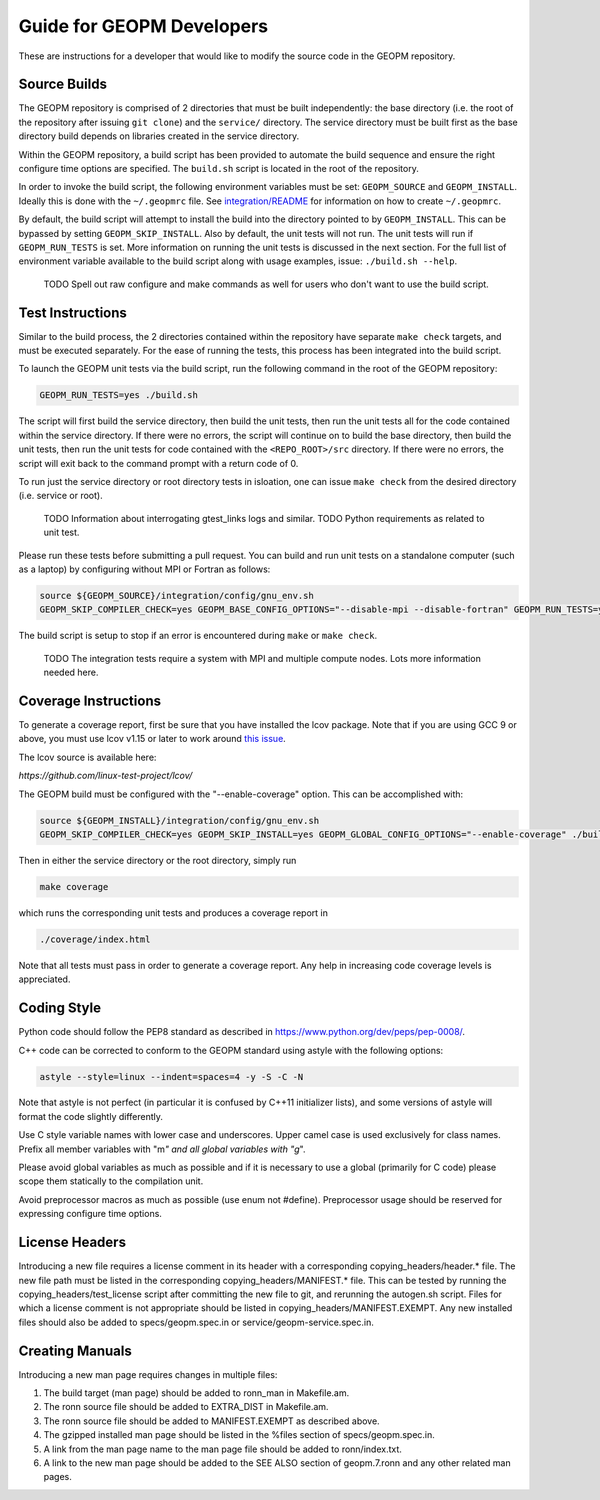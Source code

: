
Guide for GEOPM Developers
==========================

These are instructions for a developer that would like to modify the
source code in the GEOPM repository.

Source Builds
-------------

The GEOPM repository is comprised of 2 directories that must be built
independently: the base directory (i.e. the root of the repository after
issuing ``git clone``) and the ``service/`` directory.  The service directory
must be built first as the base directory build depends on libraries created in
the service directory.

Within the GEOPM repository, a build script has been provided to automate the
build sequence and ensure the right configure time options are specified.  The
``build.sh`` script is located in the root of the repository.

In order to invoke the build script, the following environment variables must
be set: ``GEOPM_SOURCE`` and ``GEOPM_INSTALL``.  Ideally this is done with the
``~/.geopmrc`` file.  See `integration/README <../../../integration/README.md>`_
for information on how to create ``~/.geopmrc``.

By default, the build script will attempt to install the build into the
directory pointed to by ``GEOPM_INSTALL``.  This can be bypassed by setting
``GEOPM_SKIP_INSTALL``. Also by default, the unit tests will not run.  The unit
tests will run if ``GEOPM_RUN_TESTS`` is set.  More information on running the
unit tests is discussed in the next section.  For the full list of environment
variable available to the build script along with usage examples, issue:
``./build.sh --help``.

    TODO Spell out raw configure and make commands as well for users who don't want to
    use the build script.

Test Instructions
-----------------

Similar to the build process, the 2 directories contained within the repository
have separate ``make check`` targets, and must be executed separately.  For the
ease of running the tests, this process has been integrated into the build
script.

To launch the GEOPM unit tests via the build script, run the following command
in the root of the GEOPM repository:

.. code-block::

    GEOPM_RUN_TESTS=yes ./build.sh


The script will first build the service directory, then build the unit tests,
then run the unit tests all for the code contained within the service
directory.  If there were no errors, the script will continue on to build the
base directory, then build the unit tests, then run the unit tests for code
contained with the ``<REPO_ROOT>/src`` directory.  If there were no errors, the
script will exit back to the command prompt with a return code of 0.

To run just the service directory or root directory tests in isloation, one can
issue ``make check`` from the desired directory (i.e. service or root).

    TODO Information about interrogating gtest_links logs and similar.
    TODO Python requirements as related to unit test.

Please run these tests before submitting a pull request.  You can
build and run unit tests on a standalone computer (such as a laptop) by
configuring without MPI or Fortran as follows:

.. code-block::

    source ${GEOPM_SOURCE}/integration/config/gnu_env.sh
    GEOPM_SKIP_COMPILER_CHECK=yes GEOPM_BASE_CONFIG_OPTIONS="--disable-mpi --disable-fortran" GEOPM_RUN_TESTS=yes ./build.sh


The build script is setup to stop if an error is encountered during ``make`` or ``make check``.

    TODO The integration tests require a system with MPI and multiple compute nodes.
    Lots more information needed here.

Coverage Instructions
---------------------

To generate a coverage report, first be sure that you have installed
the lcov package.  Note that if you are using GCC 9 or above, you must use lcov v1.15 or later to work around `this issue <https://github.com/linux-test-project/lcov/issues/58>`_.

The lcov source is available here:

`https://github.com/linux-test-project/lcov/`

The GEOPM build must be configured with the "--enable-coverage" option.  This can be accomplished with:

.. code-block::

    source ${GEOPM_INSTALL}/integration/config/gnu_env.sh
    GEOPM_SKIP_COMPILER_CHECK=yes GEOPM_SKIP_INSTALL=yes GEOPM_GLOBAL_CONFIG_OPTIONS="--enable-coverage" ./build.sh


Then in either the service directory or the root directory, simply run

.. code-block::

   make coverage


which runs the corresponding unit tests and produces a coverage report in

.. code-block::

   ./coverage/index.html


Note that all tests must pass in order to generate a coverage report.
Any help in increasing code coverage levels is appreciated.

Coding Style
------------

Python code should follow the PEP8 standard as described in
https://www.python.org/dev/peps/pep-0008/.

C++ code can be corrected to conform to the GEOPM standard
using astyle with the following options:

.. code-block::

   astyle --style=linux --indent=spaces=4 -y -S -C -N


Note that astyle is not perfect (in particular it is confused by C++11
initializer lists), and some versions of astyle will format the code
slightly differently.

Use C style variable names with lower case and underscores.  Upper
camel case is used exclusively for class names.  Prefix all member
variables with "m\ *" and all global variables with "g*\ ".

Please avoid global variables as much as possible and if it is
necessary to use a global (primarily for C code) please scope them
statically to the compilation unit.

Avoid preprocessor macros as much as possible (use enum not #define).
Preprocessor usage should be reserved for expressing configure time
options.

License Headers
---------------

Introducing a new file requires a license comment in its header with a
corresponding copying_headers/header.\ * file.  The new file path must
be listed in the corresponding copying_headers/MANIFEST.* file.  This
can be tested by running the copying_headers/test_license script after
committing the new file to git, and rerunning the autogen.sh script.
Files for which a license comment is not appropriate should be listed
in copying_headers/MANIFEST.EXEMPT.  Any new installed files should
also be added to specs/geopm.spec.in or service/geopm-service.spec.in.

Creating Manuals
----------------

Introducing a new man page requires changes in multiple files:


#. The build target (man page) should be added to ronn_man in
   Makefile.am.
#. The ronn source file should be added to EXTRA_DIST in Makefile.am.
#. The ronn source file should be added to MANIFEST.EXEMPT as
   described above.
#. The gzipped installed man page should be listed in the %files section of
   specs/geopm.spec.in.
#. A link from the man page name to the man page file should be added
   to ronn/index.txt.
#. A link to the new man page should be added to the SEE ALSO section of
   geopm.7.ronn and any other related man pages.
